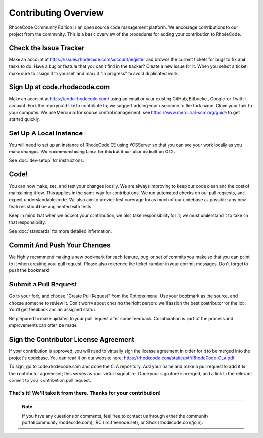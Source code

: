 
=======================
 Contributing Overview
=======================


RhodeCode Community Edition is an open source code management platform. We
encourage contributions to our project from the community. This is a basic
overview of the procedures for adding your contribution to RhodeCode.



Check the Issue Tracker
=======================

Make an account at https://issues.rhodecode.com/account/register and browse the
current tickets for bugs to fix and tasks to do. Have a bug or feature that you
can't find in the tracker? Create a new issue for it. When you select a ticket,
make sure to assign it to yourself and mark it "in progress" to avoid duplicated
work. 



Sign Up at code.rhodecode.com
=============================

Make an account at https://code.rhodecode.com/ using an email or your existing
GitHub, Bitbucket, Google, or Twitter account. Fork the repo you'd like to
contribute to; we suggest adding your username to the fork name. Clone your fork
to your computer. We use Mercurial for source control management; see
https://www.mercurial-scm.org/guide to get started quickly.



Set Up A Local Instance
=======================

You will need to set up an instance of RhodeCode CE using VCSServer so that you
can see your work locally as you make changes. We recommend using Linux for this
but it can also be built on OSX.

See :doc:`dev-setup` for instructions.



Code!
=====

You can now make, see, and test your changes locally. We are always improving to
keep our code clean and the cost of maintaining it low. This applies in the same
way for contributions. We run automated checks on our pull requests, and expect
understandable code. We also aim to provide test coverage for as much of our
codebase as possible; any new features should be augmented with tests.

Keep in mind that when we accept your contribution, we also take responsibility
for it; we must understand it to take on that responsibility.

See :doc:`standards` for more detailed information.



Commit And Push Your Changes
============================

We highly recommend making a new bookmark for each feature, bug, or set of
commits you make so that you can point to it when creating your pull request.
Please also reference the ticket number in your commit messages. Don't forget to
push the bookmark!



Submit a Pull Request
=====================

Go to your fork, and choose "Create Pull Request" from the Options menu. Use
your bookmark as the source, and choose someone to review it. Don't worry about
chosing the right person; we'll assign the best contributor for the job. You'll
get feedback and an assigned status.

Be prepared to make updates to your pull request after some feedback.
Collaboration is part of the process and improvements can often be made.



Sign the Contributor License Agreement
======================================

If your contribution is approved, you will need to virtually sign the license
agreement in order for it to be merged into the project's codebase. You can read
it on our website here: https://rhodecode.com/static/pdf/RhodeCode-CLA.pdf

To sign, go to code.rhodecode.com
and clone the CLA repository. Add your name and make a pull request to add it to
the contributor agreement; this serves as your virtual signature. Once your
signature is merged, add a link to the relevant commit to your contribution
pull request.



That's it! We'll take it from there. Thanks for your contribution!
------------------------------------------------------------------

.. note:: If you have any questions or comments, feel free to contact us through
          either the community portal(community.rhodecode.com), IRC
          (irc.freenode.net), or Slack (rhodecode.com/join).






